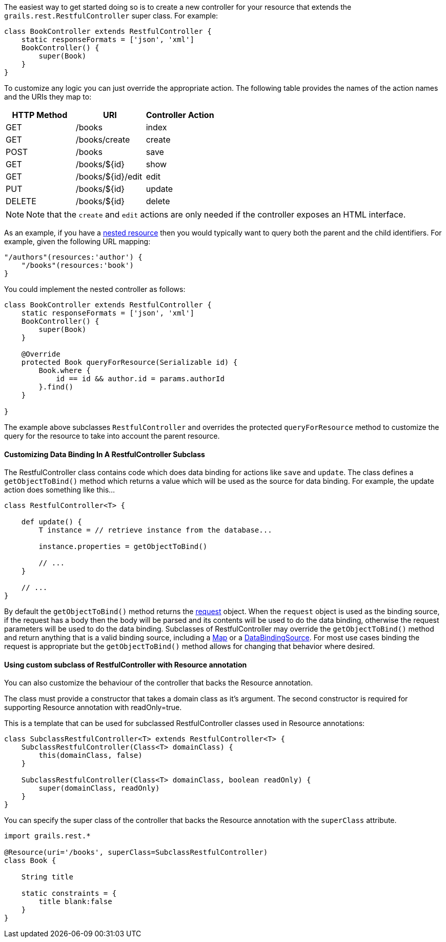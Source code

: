 The easiest way to get started doing so is to create a new controller for your resource that extends the `grails.rest.RestfulController` super class. For example:

[source,groovy]
----
class BookController extends RestfulController {
    static responseFormats = ['json', 'xml']
    BookController() {
        super(Book)
    }
}
----

To customize any logic you can just override the appropriate action. The following table provides the names of the action names and the URIs they map to:

[format="csv", options="header"]
|===

HTTP Method,URI,Controller Action
GET,/books,index
GET,/books/create,create
POST,/books,save
GET,/books/${id},show
GET,/books/${id}/edit,edit
PUT,/books/${id},update
DELETE,/books/${id},delete
|===

NOTE: Note that the `create` and `edit` actions are only needed if the controller exposes an HTML interface.

As an example, if you have a <<restfulMappings,nested resource>> then you would typically want to query both the parent and the child identifiers. For example, given the following URL mapping:

[source,groovy]
----
"/authors"(resources:'author') {
    "/books"(resources:'book')
}
----

You could implement the nested controller as follows:

[source,groovy]
----
class BookController extends RestfulController {
    static responseFormats = ['json', 'xml']
    BookController() {
        super(Book)
    }

    @Override
    protected Book queryForResource(Serializable id) {
        Book.where {
            id == id && author.id = params.authorId
        }.find()
    }

}
----

The example above subclasses `RestfulController` and overrides the protected `queryForResource` method to customize the query for the resource to take into account the parent resource.


==== Customizing Data Binding In A RestfulController Subclass


The RestfulController class contains code which does data binding for actions like `save` and `update`.  The class defines a `getObjectToBind()` method which returns a value which will be used as the source for data binding.  For example, the update action does something like this...

[source,java]
----
class RestfulController<T> {

    def update() {
        T instance = // retrieve instance from the database...

        instance.properties = getObjectToBind()

        // ...
    }

    // ...
}
----

By default the `getObjectToBind()` method returns the <<ref-controllers-request,request>> object.  When the `request` object is used as the binding source, if the request has a body then the body will be parsed and its contents will be used to do the data binding, otherwise the request parameters will be used to do the data binding.  Subclasses of RestfulController may override the `getObjectToBind()` method and return anything that is a valid binding source, including a https://docs.oracle.com/javase/8/docs/api/java/util/Map.html[Map] or a http://docs.grails.org/latest/api/org/grails/databinding/DataBindingSource.html[DataBindingSource].  For most use cases binding the request is appropriate but the `getObjectToBind()` method allows for changing that behavior where desired.


==== Using custom subclass of RestfulController with Resource annotation


You can also customize the behaviour of the controller that backs the Resource annotation.

The class must provide a constructor that takes a domain class as it's argument. The second constructor is required for supporting Resource annotation with readOnly=true.

This is a template that can be used for subclassed RestfulController classes used in Resource annotations:
[source,groovy]
----
class SubclassRestfulController<T> extends RestfulController<T> {
    SubclassRestfulController(Class<T> domainClass) {
        this(domainClass, false)
    }

    SubclassRestfulController(Class<T> domainClass, boolean readOnly) {
        super(domainClass, readOnly)
    }
}
----


You can specify the super class of the controller that backs the Resource annotation with the `superClass` attribute.

[source,groovy]
----
import grails.rest.*

@Resource(uri='/books', superClass=SubclassRestfulController)
class Book {

    String title

    static constraints = {
        title blank:false
    }
}
----
